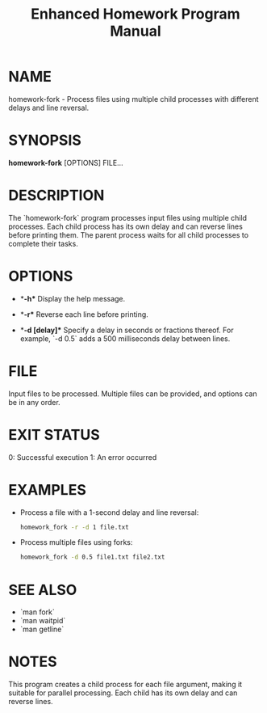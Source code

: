 #+TITLE: Enhanced Homework Program Manual
#+OPTIONS: toc:nil numbers:nil title:nil
* NAME
  homework-fork - Process files using multiple child processes with different delays and line reversal.

* SYNOPSIS
  **homework-fork** [OPTIONS] FILE...

* DESCRIPTION
  The `homework-fork` program processes input files using multiple child processes. Each child process has its own delay and can reverse lines before printing them. The parent process waits for all child processes to complete their tasks.

* OPTIONS
  - **-h**
    Display the help message.

  - **-r**
    Reverse each line before printing.

  - **-d [delay]**
    Specify a delay in seconds or fractions thereof. For example, `-d 0.5` adds a 500 milliseconds delay between lines.

* FILE
  Input files to be processed. Multiple files can be provided, and options can be in any order.

* EXIT STATUS
  0: Successful execution
  1: An error occurred

* EXAMPLES
  - Process a file with a 1-second delay and line reversal:
    #+BEGIN_SRC sh
    homework_fork -r -d 1 file.txt
    #+END_SRC

  - Process multiple files using forks:
    #+BEGIN_SRC sh
    homework_fork -d 0.5 file1.txt file2.txt
    #+END_SRC

* SEE ALSO
  - `man fork`
  - `man waitpid`
  - `man getline`

* NOTES
  This program creates a child process for each file argument, making it suitable for parallel processing. Each child has its own delay and can reverse lines.




